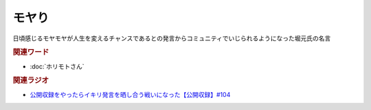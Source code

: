 モヤり
==========================================
.. glossary::
    モヤり : も

日頃感じるモヤモヤが人生を変えるチャンスであるとの発言からコミュニティでいじられるようになった堀元氏の名言

.. rubric:: 関連ワード
* :doc:`ホリモトさん` 

.. rubric:: 関連ラジオ
* `公開収録をやったらイキリ発言を晒し合う戦いになった【公開収録】#104`_

.. _公開収録をやったらイキリ発言を晒し合う戦いになった【公開収録】#104: https://www.youtube.com/watch?v=2AxuPKW8aUw
